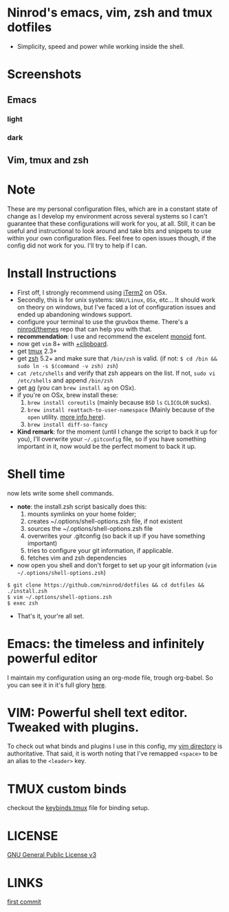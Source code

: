 #+STARTUP: indent
#+STARTUP: overview

* Ninrod's emacs, vim, zsh and tmux dotfiles

[[http://opensource.org/licenses/GPL-3.0][http://img.shields.io/:license-gpl-blue.svg]]

- Simplicity, speed and power while working inside the shell.

* Screenshots
** Emacs
*** light
[[https://raw.githubusercontent.com/ninrod/dotshots/master/emacs-2016-11-21.png][https://raw.githubusercontent.com/ninrod/dotshots/master/emacs-2016-11-21.png]]
*** dark
[[https://raw.githubusercontent.com/ninrod/dotshots/master/emacs-darktooh.png][https://raw.githubusercontent.com/ninrod/dotshots/master/emacs-darktooh.png]]
** Vim, tmux and zsh

[[https://raw.githubusercontent.com/ninrod/dotshots/master/vim-2016-11-11.png][https://raw.githubusercontent.com/ninrod/dotshots/master/vim-2016-11-11.png]]

* Note

These are my personal configuration files, 
which are in a constant state of change as I develop my environment across several systems so I can't guarantee 
that these configurations will work for you, at all. 
Still, it can be useful and instructional to look around and take bits and snippets to use within your own configuration files. 
Feel free to open issues though, if the config did not work for you. I'll try to help if I can.

* Install Instructions

- First off, I strongly recommend using [[https://github.com/gnachman/iTerm2.git][iTerm2]] on OSx.
- Secondly, this is for unix systems: =GNU/Linux=, =OSx=, etc... It should work on theory on windows, but I've faced a lot of configuration issues and ended up abandoning windows support.
- configure your terminal to use the gruvbox theme. There's a [[https://github.com/ninrod/themes.git][ninrod/themes]] repo that can help you with that. 
- *recommendation*: I use and recommend the excelent [[https://github.com/larsenwork/monoid][monoid]] font.
- now get =vim= 8+ with [[http://vimcasts.org/blog/2013/11/getting-vim-with-clipboard-support][+clipboard]].
- get [[https://github.com/tmux/tmux.git][tmux]] 2.3+
- get [[https://github.com/zsh-users/zsh.git][zsh]] 5.2+ and make sure that =/bin/zsh= is valid. (if not: =$ cd /bin && sudo ln -s $(command -v zsh) zsh=)
- =cat /etc/shells= and verify that zsh appears on the list. If not, =sudo vi /etc/shells= and append =/bin/zsh=
- get [[https://github.com/ggreer/the_silver_searcher.git][ag]] (you can =brew install ag= on OSx).
- if you're on OSx, brew install these:
  1. =brew install coreutils= (mainly because =BSD= =ls= =CLICOLOR= sucks).
  2. =brew install reattach-to-user-namespace= (Mainly because of the =open= utility. [[https://github.com/ChrisJohnsen/tmux-MacOSX-pasteboard.git][more info here]]).
  3. =brew install diff-so-fancy=
- *Kind remark*: for the moment (until I change the script to back it up for you), I'll overwrite your =~/.gitconfig= file, so if you have something important in it, now would be the perfect moment to back it up.

* Shell time
now lets write some shell commands.

- *note*: the install.zsh script basically does this:
  1. mounts symlinks on your home folder;
  2. creates ~/.options/shell-options.zsh file, if not existent
  3. sources the ~/.options/shell-options.zsh file
  4. overwrites your .gitconfig (so back it up if you have something important)
  5. tries to configure your git information, if applicable.
  6. fetches vim and zsh dependencies

- now open you shell and don't forget to set up your git information (=vim ~/.options/shell-options.zsh=)
#+BEGIN_SRC shell
$ git clone https://github.com/ninrod/dotfiles && cd dotfiles && ./install.zsh
$ vim ~/.options/shell-options.zsh
$ exec zsh
#+END_SRC

- That's it, your're all set.

* Emacs: the timeless and infinitely powerful editor
I maintain my configuration using an org-mode file, trough org-babel. 
So you can see it in it's full glory [[https://github.com/ninrod/dotfiles/blob/master/emacs/boot.org][here]].
* VIM: Powerful shell text editor. Tweaked with plugins.
To check out what binds and plugins I use in this config, my [[https://github.com/ninrod/dotfiles/blob/master/vim/][vim directory]] is authoritative.
That said, it is worth noting that I've remapped =<space>= to be an alias to the =<leader>= key.
* TMUX custom binds
checkout the [[https://github.com/ninrod/dotfiles/blob/master/tmux/keybinds.tmux][keybinds.tmux]] file for binding setup.

* LICENSE
[[https://www.gnu.org/licenses/gpl-3.0.en.html][GNU General Public License v3]]

* LINKS
[[https://github.com/ninrod/dotfiles/tree/212d09fb3859ca03d98aefbcd2c03c4e7d43b68e][first commit]]
